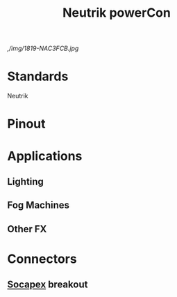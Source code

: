 :PROPERTIES:
:ID:       3e9a61d4-5a60-4ec9-8d61-336d28129a62
:POWER_TRANSFER: YES
:POWER_RATING: 20A 250V
:DATA_TRANSFER: NO
:DATA_TYPE: NA
:mtime:    20240419042731 20240322053948
:ctime:    20240321184611
:END:
#+title: Neutrik powerCon
#+filetags: :power_connector:power_cable:stagehand:stagecraft:

[[./img/1816-NAC3FCA.jpg]] [[,/img/1819-NAC3FCB.jpg]]

* Standards
Neutrik
* Pinout
* Applications
** Lighting
** Fog Machines
** Other FX

* Connectors
** [[id:7b0de39e-0dc0-405b-8587-31064d8f4ab3][Socapex]] breakout
